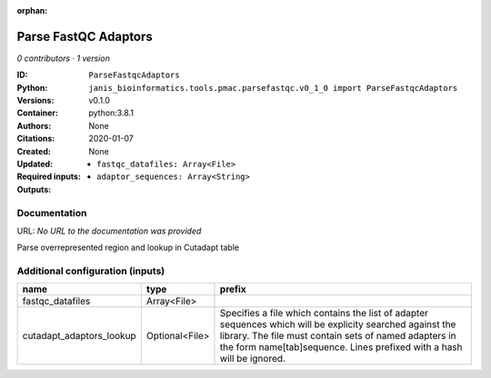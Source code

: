 :orphan:

Parse FastQC Adaptors
===========================================

*0 contributors · 1 version*

:ID: ``ParseFastqcAdaptors``
:Python: ``janis_bioinformatics.tools.pmac.parsefastqc.v0_1_0 import ParseFastqcAdaptors``
:Versions: v0.1.0
:Container: python:3.8.1
:Authors: 
:Citations: None
:Created: 2020-01-07
:Updated: None
:Required inputs:
   - ``fastqc_datafiles: Array<File>``
:Outputs: 
   - ``adaptor_sequences: Array<String>``

Documentation
-------------

URL: *No URL to the documentation was provided*

Parse overrepresented region and lookup in Cutadapt table

Additional configuration (inputs)
---------------------------------

========================  ==============  ==========================================================================================
name                      type            prefix
========================  ==============  ==========================================================================================
fastqc_datafiles          Array<File>
cutadapt_adaptors_lookup  Optional<File>  Specifies a file which contains the list of adapter sequences which will
                                          be explicity searched against the library. The file must contain sets of named adapters in
                                          the form name[tab]sequence. Lines prefixed with a hash will be ignored.
========================  ==============  ==========================================================================================

